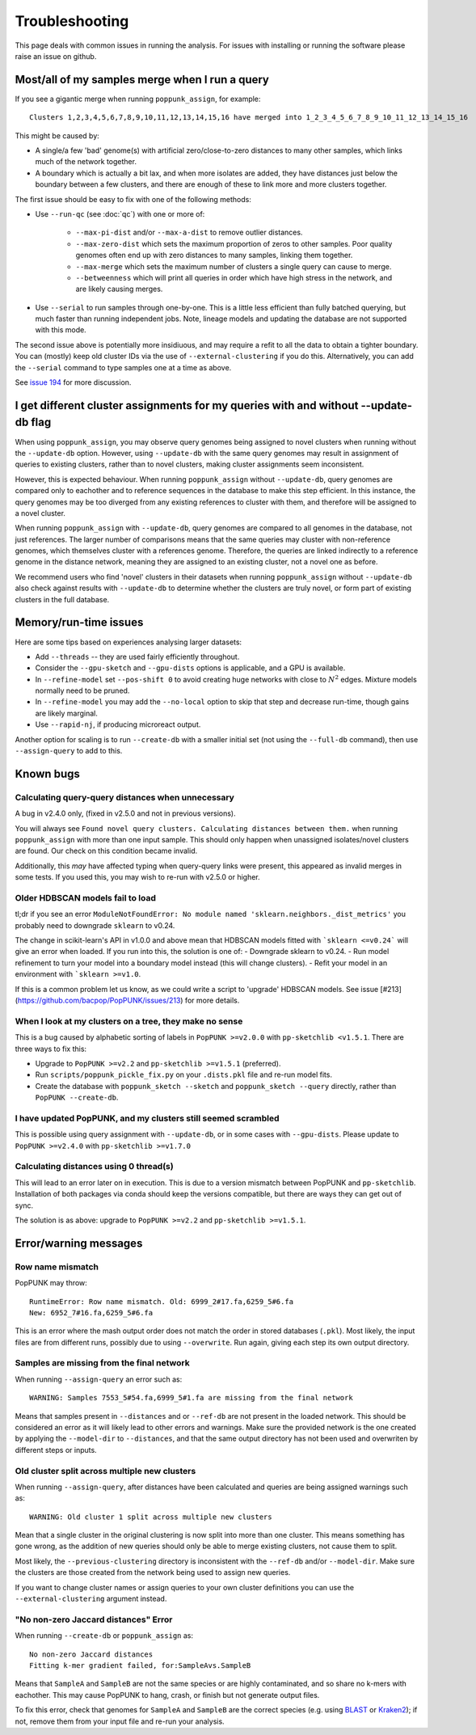 Troubleshooting
===============

This page deals with common issues in running the analysis. For issues with
installing or running the software please raise an issue on github.

Most/all of my samples merge when I run a query
-----------------------------------------------
If you see a gigantic merge when running ``poppunk_assign``, for example::

    Clusters 1,2,3,4,5,6,7,8,9,10,11,12,13,14,15,16 have merged into 1_2_3_4_5_6_7_8_9_10_11_12_13_14_15_16

This might be caused by:

* A single/a few 'bad' genome(s) with artificial zero/close-to-zero distances to many other samples, which links much of the network together.
* A boundary which is actually a bit lax, and when more isolates are added,
  they have distances just below the boundary between a few clusters,
  and there are enough of these to link more and more clusters together.

The first issue should be easy to fix with one of the following methods:

* Use ``--run-qc`` (see :doc:`qc`) with one or more of:

    * ``--max-pi-dist`` and/or ``--max-a-dist`` to remove outlier distances.
    * ``--max-zero-dist`` which sets the maximum proportion of zeros to other samples. Poor quality genomes often end up with zero distances to many samples, linking them together.
    * ``--max-merge`` which sets the maximum number of clusters a single query can cause to merge.
    * ``--betweenness`` which will print all queries in order which have high stress in the network, and are likely causing merges.
* Use ``--serial`` to run samples through one-by-one. This is a little less
  efficient than fully batched querying, but much faster than running independent
  jobs. Note, lineage models and updating the database are not supported with
  this mode.

The second issue above is potentially more insidiuous, and may require a refit to all the
data to obtain a tighter boundary. You can (mostly) keep old cluster IDs via
the use of ``--external-clustering`` if you do this.
Alternatively, you can add the ``--serial`` command to type samples one at a time
as above.

See `issue 194 <https://github.com/bacpop/PopPUNK/issues/194>`__ for more discussion.

I get different cluster assignments for my queries with and without --update-db flag
------------------------------------------------------------------------------------

When using ``poppunk_assign``, you may observe query genomes being assigned to novel clusters when running
without the ``--update-db`` option. However, using ``--update-db`` with the same query genomes may result 
in assignment of queries to existing clusters, rather than to novel clusters, making cluster assignments seem inconsistent.

However, this is expected behaviour. When running ``poppunk_assign`` without ``--update-db``, query genomes are compared only to
eachother and to reference sequences in the database to make this step efficient. In this instance, the query genomes may be too diverged
from any existing references to cluster with them, and therefore will be assigned to a novel cluster. 

When running ``poppunk_assign`` with ``--update-db``, query genomes are compared to all genomes in the database, not just
references. The larger number of comparisons means that the same queries may cluster with non-reference genomes, which 
themselves cluster with a references genome. Therefore, the queries are linked indirectly to a reference genome in the distance
network, meaning they are assigned to an existing cluster, not a novel one as before.

We recommend users who find 'novel' clusters in their datasets when running ``poppunk_assign`` without ``--update-db`` also check
against results with ``--update-db`` to determine whether the clusters are truly novel, or form part of existing clusters in the full database.

Memory/run-time issues
----------------------
Here are some tips based on experiences analysing larger datasets:

- Add ``--threads`` -- they are used fairly efficiently throughout.
- Consider the ``--gpu-sketch`` and ``--gpu-dists`` options is applicable,
  and a GPU is available.
- In ``--refine-model`` set ``--pos-shift 0`` to avoid creating huge networks
  with close to :math:`N^2` edges. Mixture models normally need to be pruned.
- In ``--refine-model`` you may add the ``--no-local`` option to skip that step
  and decrease run-time, though gains are likely marginal.
- Use ``--rapid-nj``, if producing microreact output.

Another option for scaling is to run ``--create-db`` with a smaller initial set (not
using the ``--full-db`` command), then use ``--assign-query`` to add to this.

Known bugs
----------
Calculating query-query distances when unnecessary
^^^^^^^^^^^^^^^^^^^^^^^^^^^^^^^^^^^^^^^^^^^^^^^^^^
A bug in v2.4.0 only, (fixed in v2.5.0 and not in previous versions).

You will always see ``Found novel query clusters. Calculating distances between them.``
when running ``poppunk_assign`` with more than one input sample. This should only
happen when unassigned isolates/novel clusters are found. Our check on this condition
became invalid.

Additionally, this *may* have affected typing when query-query links were present,
this appeared as invalid merges in some tests. If you used this, you may wish to
re-run with v2.5.0 or higher.

Older HDBSCAN models fail to load
^^^^^^^^^^^^^^^^^^^^^^^^^^^^^^^^^
tl;dr if you see an error ``ModuleNotFoundError: No module named 'sklearn.neighbors._dist_metrics'``
you probably need to downgrade ``sklearn`` to v0.24.

The change in scikit-learn's API in v1.0.0 and above mean that HDBSCAN models
fitted with ```sklearn <=v0.24``` will give an error when loaded. If you run into this,
the solution is one of:
- Downgrade sklearn to v0.24.
- Run model refinement to turn your model into a boundary model instead (this will
change clusters).
- Refit your model in an environment with ```sklearn >=v1.0``.

If this is a common problem let us know, as we could write a script to 'upgrade'
HDBSCAN models.
See issue [#213](https://github.com/bacpop/PopPUNK/issues/213) for more details.

When I look at my clusters on a tree, they make no sense
^^^^^^^^^^^^^^^^^^^^^^^^^^^^^^^^^^^^^^^^^^^^^^^^^^^^^^^^
This is a bug caused by alphabetic sorting of labels in ``PopPUNK >=v2.0.0``
with ``pp-sketchlib <v1.5.1``. There are three ways to fix this:

- Upgrade to ``PopPUNK >=v2.2`` and ``pp-sketchlib >=v1.5.1`` (preferred).
- Run ``scripts/poppunk_pickle_fix.py`` on your ``.dists.pkl`` file and re-run
  model fits.
- Create the database with ``poppunk_sketch --sketch`` and
  ``poppunk_sketch --query`` directly, rather than ``PopPUNK --create-db``.

I have updated PopPUNK, and my clusters still seemed scrambled
^^^^^^^^^^^^^^^^^^^^^^^^^^^^^^^^^^^^^^^^^^^^^^^^^^^^^^^^^^^^^^
This is possible using query assignment with ``--update-db``, or in some cases
with ``--gpu-dists``. Please update to ``PopPUNK >=v2.4.0``
with ``pp-sketchlib >=v1.7.0``

Calculating distances using 0 thread(s)
^^^^^^^^^^^^^^^^^^^^^^^^^^^^^^^^^^^^^^^
This will lead to an error later on in execution. This is due to a version
mismatch between PopPUNK and ``pp-sketchlib``. Installation of both packages
via conda should keep the versions compatible, but there are ways they can get out of sync.

The solution is as above: upgrade to ``PopPUNK >=v2.2`` and ``pp-sketchlib >=v1.5.1``.

Error/warning messages
----------------------

Row name mismatch
^^^^^^^^^^^^^^^^^
PopPUNK may throw::

    RuntimeError: Row name mismatch. Old: 6999_2#17.fa,6259_5#6.fa
    New: 6952_7#16.fa,6259_5#6.fa

This is an error where the mash output order does not match the order in stored
databases (``.pkl``). Most likely, the input files are from different runs, possibly
due to using ``--overwrite``. Run again, giving each step its own output directory.

Samples are missing from the final network
^^^^^^^^^^^^^^^^^^^^^^^^^^^^^^^^^^^^^^^^^^
When running ``--assign-query`` an error such as::

    WARNING: Samples 7553_5#54.fa,6999_5#1.fa are missing from the final network

Means that samples present in ``--distances`` and or ``--ref-db`` are not present
in the loaded network. This should be considered an error as it will likely lead to other
errors and warnings. Make sure the provided network is the one created by applying
the ``--model-dir`` to ``--distances``, and that the same output directory has
not been used and overwriten by different steps or inputs.

Old cluster split across multiple new clusters
^^^^^^^^^^^^^^^^^^^^^^^^^^^^^^^^^^^^^^^^^^^^^^
When running ``--assign-query``, after distances have been calculated and queries are being
assigned warnings such as::

    WARNING: Old cluster 1 split across multiple new clusters

Mean that a single cluster in the original clustering is now split into more than one
cluster. This means something has gone wrong, as the addition of new queries should only
be able to merge existing clusters, not cause them to split.

Most likely, the ``--previous-clustering`` directory is inconsistent with the ``--ref-db``
and/or ``--model-dir``. Make sure the clusters are those created from the network being
used to assign new queries.

If you want to change cluster names or assign queries to your own cluster definitions
you can use the ``--external-clustering`` argument instead.

"No non-zero Jaccard distances" Error
^^^^^^^^^^^^^^^^^^^^^^^^^^^^^^^^^^^^^
When running ``--create-db`` or ``poppunk_assign`` as::

    No non-zero Jaccard distances
    Fitting k-mer gradient failed, for:SampleAvs.SampleB

Means that ``SampleA`` and ``SampleB`` are not the same species or are highly contaminated,
and so share no k-mers with eachother. This may cause PopPUNK to hang, crash, or finish but not generate
output files.

To fix this error, check that genomes for ``SampleA`` and ``SampleB``
are the correct species (e.g. using `BLAST <https://blast.ncbi.nlm.nih.gov/Blast.cgi>`_ or `Kraken2 <https://github.com/DerrickWood/kraken2>`_); if not, remove them from your input file and re-run your analysis.


